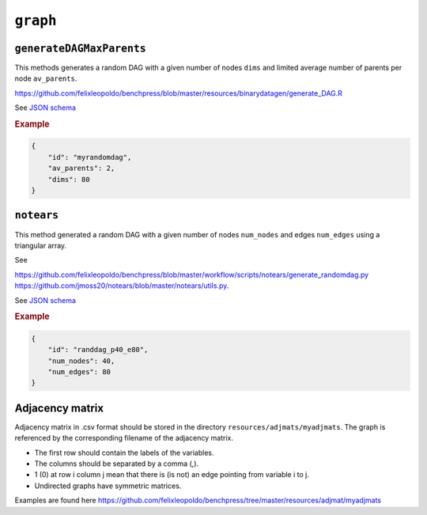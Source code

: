.. _graph:

``graph``
========================


``generateDAGMaxParents``
-------------------------

This methods generates a random DAG with a given number of nodes ``dims`` and limited average number of parents per node ``av_parents``.

`https://github.com/felixleopoldo/benchpress/blob/master/resources/binarydatagen/generate_DAG.R <https://github.com/felixleopoldo/benchpress/blob/master/resources/binarydatagen/generate_DAG.R>`_

See `JSON schema <https://github.com/felixleopoldo/benchpress/blob/master/schema/docs/config-definitions-generatedagmaxparents.md>`_ 


.. rubric:: Example


.. code-block:: json

    {
        "id": "myrandomdag",
        "av_parents": 2,
        "dims": 80
    }


``notears``
-----------

This method generated a random DAG with a given number of nodes ``num_nodes`` and edges ``num_edges`` using a triangular array.

See

`https://github.com/felixleopoldo/benchpress/blob/master/workflow/scripts/notears/generate_randomdag.py <https://github.com/felixleopoldo/benchpress/blob/master/workflow/scripts/notears/generate_randomdag.py>`_ 
`https://github.com/jmoss20/notears/blob/master/notears/utils.py <https://github.com/jmoss20/notears/blob/master/notears/utils.py>`_.

See `JSON schema <https://github.com/felixleopoldo/benchpress/blob/master/schema/docs/config-definitions-notears-dag-sampling.md>`_


.. rubric:: Example


.. code-block:: json

    {
        "id": "randdag_p40_e80",
        "num_nodes": 40,
        "num_edges": 80
    }


Adjacency matrix 
----------------


Adjacency matrix in .csv format should be stored in the directory ``resources/adjmats/myadjmats``.
The graph is referenced by the corresponding filename of the adjacency matrix.

* The first row should contain the labels of the variables.
* The columns should be separated by a comma (,).
* 1 (0) at row i column j mean that there is (is not) an edge pointing from variable i to j. 
* Undirected graphs have symmetric matrices.

.. Example::

Examples are found here
`https://github.com/felixleopoldo/benchpress/tree/master/resources/adjmat/myadjmats <https://github.com/felixleopoldo/benchpress/tree/master/resources/adjmat/myadjmats>`_